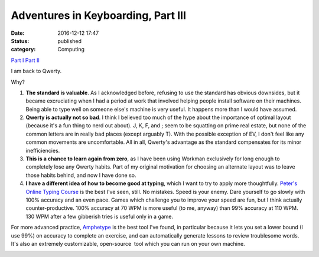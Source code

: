 Adventures in Keyboarding, Part III
###################################
:date: 2016-12-12 17:47
:status: published
:category: Computing

`Part I <{filename}adventures-in-keyboarding.rst/>`__
`Part II <{filename}adventures-in-keyboarding-part-ii.rst/>`__

I am back to Qwerty.

Why?

1. **The standard is valuable**. As I acknowledged before, refusing to use the standard has obvious downsides, but it became excruciating when I had a period at work that involved helping people install software on their machines. Being able to type well on someone else's machine is very useful. It happens more than I would have assumed.

2. **Qwerty is actually not so bad**. I think I believed too much of the hype about the importance of optimal layout (because it's a fun thing to nerd out about). J, K, F, and ; seem to be squatting on prime real estate, but none of the common letters are in really bad places (except arguably T). With the possible exception of EV, I don't feel like any common movements are uncomfortable. All in all, Qwerty's advantage as the standard compensates for its minor inefficiencies.

3. **This is a chance to learn again from zero**, as I have been using Workman exclusively for long enough to completely lose any Qwerty habits. Part of my original motivation for choosing an alternate layout was to leave those habits behind, and now I have done so.

4. **I have a different idea of how to become good at typing**, which I want to try to apply more thoughtfully. `Peter's Online Typing Course <http://www.typing-lessons.org/>`__ is the best I've seen, still. No mistakes. Speed is your enemy. Dare yourself to go slowly with 100% accuracy and an even pace. Games which challenge you to improve your speed are fun, but I think actually counter-productive. 100% accuracy at 70 WPM is more useful (to me, anyway) than 99% accuracy at 110 WPM. 130 WPM after a few gibberish tries is useful only in a game.

For more advanced practice, `Amphetype <https://code.google.com/archive/p/amphetype/>`__ is the best tool I've found, in particular because it lets you set a lower bound (I use 99%) on accuracy to complete an exercise, and can automatically generate lessons to review troublesome words. It's also an extremely customizable, open-source  tool which you can run on your own machine.

|Bildschirmfoto 2017-01-03 um 12.16.57.png|

.. |Bildschirmfoto 2017-01-03 um 12.16.57.png| image:: images/older_posts/2016/12/bildschirmfoto-2017-01-03-um-12-16-57.png
   :class: alignnone size-full wp-image-399
   :width: 500px
   :target: images/older_posts/2016/12/bildschirmfoto-2017-01-03-um-12-16-57.png
